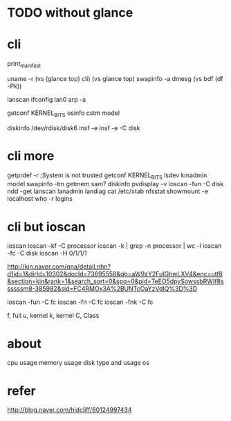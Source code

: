 * TODO without glance
* cli

print_manifest

uname -r
(vs (glance top) cli)
(vs glance top)
swapinfo -a
dmesg
(vs bdf (df -Pk))

lanscan
ifconfig lan0
arp -a

getconf KERNEL_BITS
osinfo
cstm
model

diskinfo /dev/rdisk/disk6
insf -e
insf -e -C disk

* cli more

getprdef -r ;System is not trusted
getconf KERNEL_BITS
lsdev
kmadmin
model
swapinfo -tm
getmem
sam?
diskinfo
pvdisplay -v
ioscan -fun -C disk
ndd -get
lanscan
lanadmin
landiag
cat /etc/xtab
nfsstat
showmount -e localhost
who -r
logins

* cli but ioscan

ioscan
ioscan -kf -C processor
ioscan -k | grep -n processor | wc -l
ioscan -fc -C disk
ioscan -H 0/1/1/1

http://kin.naver.com/qna/detail.nhn?d1id=1&dirId=10302&docId=73695558&qb=aW9zY2FuIGhwLXV4&enc=utf8&section=kin&rank=1&search_sort=0&spq=0&pid=TeEO5dpySowssbRWIf8ssssssm8-385982&sid=FC4RMOx3A%2BUNTcOaYzVdIQ%3D%3D

ioscan -fun -C fc
ioscan -fn -C fc
ioscan -fnk -C fc

f, full
u, kernel
k, kernel
C, Class

* about

cpu usage
memory usage
disk type and usage
os

* refer

http://blog.naver.com/hidcliff/60124997434
